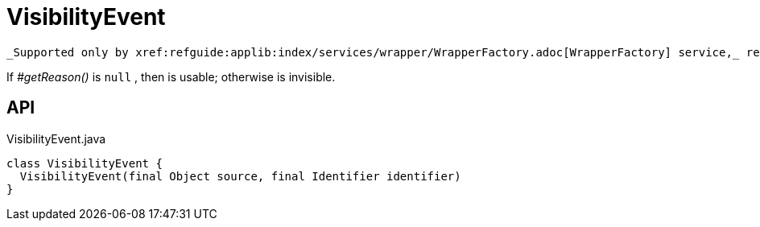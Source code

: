 = VisibilityEvent
:Notice: Licensed to the Apache Software Foundation (ASF) under one or more contributor license agreements. See the NOTICE file distributed with this work for additional information regarding copyright ownership. The ASF licenses this file to you under the Apache License, Version 2.0 (the "License"); you may not use this file except in compliance with the License. You may obtain a copy of the License at. http://www.apache.org/licenses/LICENSE-2.0 . Unless required by applicable law or agreed to in writing, software distributed under the License is distributed on an "AS IS" BASIS, WITHOUT WARRANTIES OR  CONDITIONS OF ANY KIND, either express or implied. See the License for the specific language governing permissions and limitations under the License.

 _Supported only by xref:refguide:applib:index/services/wrapper/WrapperFactory.adoc[WrapperFactory] service,_ represents a check to determine whether a member of an object is visible or has been hidden.

If _#getReason()_ is `null` , then is usable; otherwise is invisible.

== API

[source,java]
.VisibilityEvent.java
----
class VisibilityEvent {
  VisibilityEvent(final Object source, final Identifier identifier)
}
----

